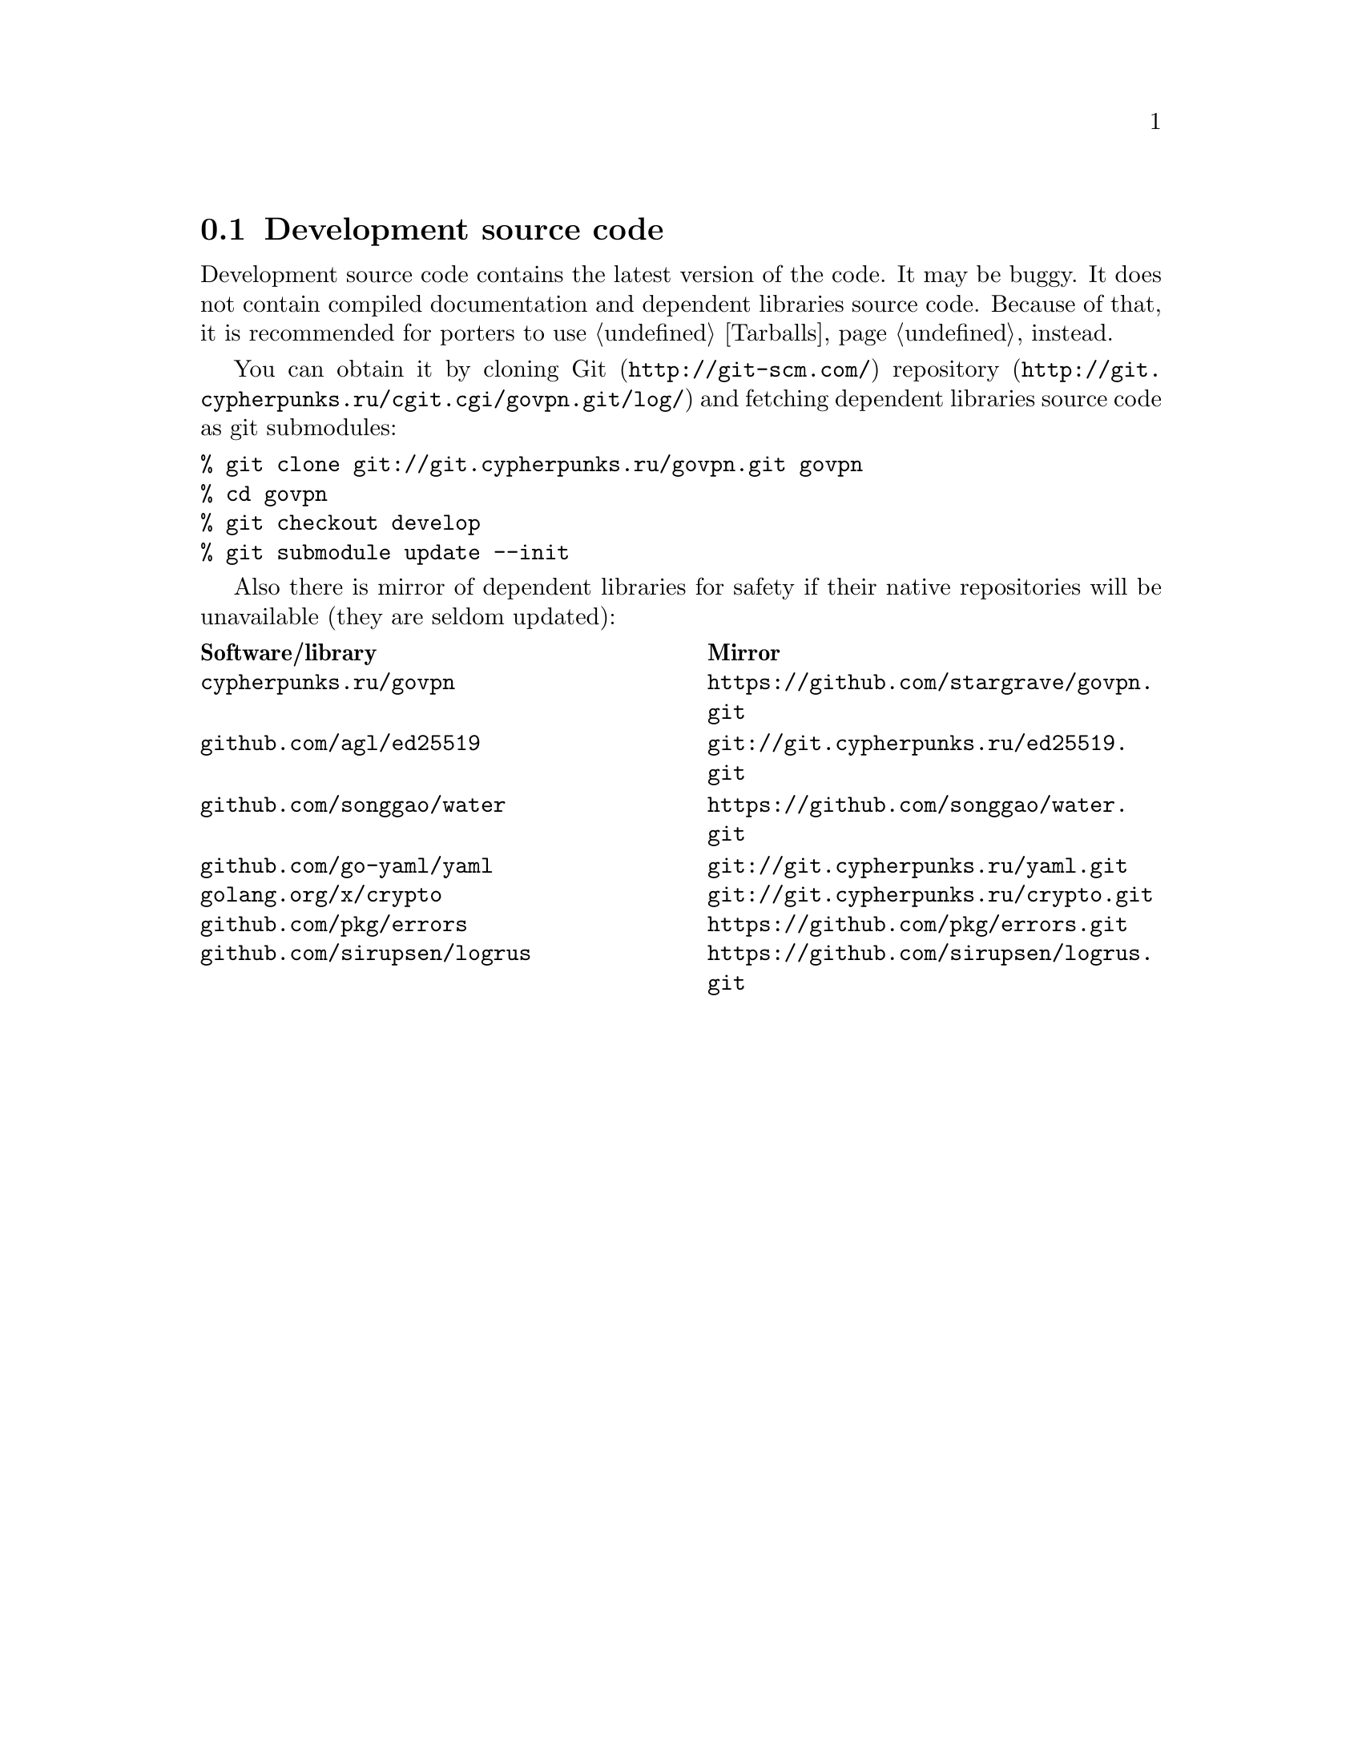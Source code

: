 @node Sources
@section Development source code

Development source code contains the latest version of the code. It may
be buggy. It does not contain compiled documentation and dependent
libraries source code. Because of that, it is recommended for porters
to use @ref{Tarballs, tarballs} instead.

You can obtain it by cloning @url{http://git-scm.com/, Git}
@url{http://git.cypherpunks.ru/cgit.cgi/govpn.git/log/, repository}
and fetching dependent libraries source code as git submodules:

@verbatim
% git clone git://git.cypherpunks.ru/govpn.git govpn
% cd govpn
% git checkout develop
% git submodule update --init
@end verbatim

Also there is mirror of dependent libraries for safety if their native
repositories will be unavailable (they are seldom updated):

@multitable @columnfractions .50 .50
@headitem Software/library @tab Mirror
@item @code{cypherpunks.ru/govpn} @tab @url{https://github.com/stargrave/govpn.git}
@item @code{github.com/agl/ed25519} @tab @url{git://git.cypherpunks.ru/ed25519.git}
@item @code{github.com/songgao/water} @tab @url{https://github.com/songgao/water.git}
@item @code{github.com/go-yaml/yaml} @tab @url{git://git.cypherpunks.ru/yaml.git}
@item @code{golang.org/x/crypto} @tab @url{git://git.cypherpunks.ru/crypto.git}
@item @code{github.com/pkg/errors} @tab @url{https://github.com/pkg/errors.git}
@item @code{github.com/sirupsen/logrus} @tab @url{https://github.com/sirupsen/logrus.git}
@end multitable
